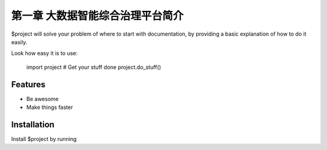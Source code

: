 ============
第一章 大数据智能综合治理平台简介
============

$project will solve your problem of where to start with documentation,
by providing a basic explanation of how to do it easily.

.. image:: ./images/databrain-1.png

Look how easy it is to use:

    import project
    # Get your stuff done
    project.do_stuff()

Features
--------

- Be awesome
- Make things faster

Installation
------------

Install $project by running

